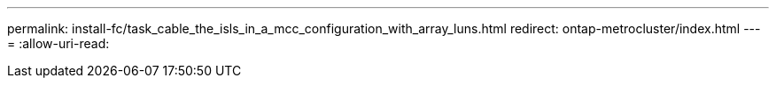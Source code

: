 ---
permalink: install-fc/task_cable_the_isls_in_a_mcc_configuration_with_array_luns.html 
redirect: ontap-metrocluster/index.html 
---
= 
:allow-uri-read: 


